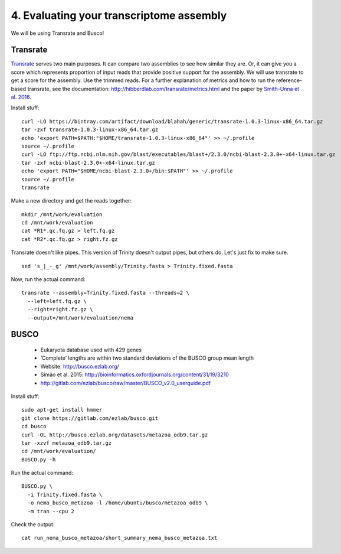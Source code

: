 =========================================
4. Evaluating your transcriptome assembly
=========================================

We will be using Transrate and Busco!


Transrate
----------

`Transrate <http://hibberdlab.com/transrate/getting_started.html>`__ serves two main purposes. It can compare two assemblies to see how similar they are. Or, it can give you a score which represents proportion of input reads that provide positive support for the assembly. We will use transrate to get a score for the assembly. Use the trimmed reads. For a further explanation of metrics and how to run the reference-based transrate, see the documentation: http://hibberdlab.com/transrate/metrics.html and the paper by `Smith-Unna et al. 2016 <http://genome.cshlp.org/content/early/2016/06/01/gr.196469.115>`__. 


Install stuff:

::

  curl -LO https://bintray.com/artifact/download/blahah/generic/transrate-1.0.3-linux-x86_64.tar.gz
  tar -zxf transrate-1.0.3-linux-x86_64.tar.gz
  echo 'export PATH=$PATH:"$HOME/transrate-1.0.3-linux-x86_64"' >> ~/.profile
  source ~/.profile
  curl -LO ftp://ftp.ncbi.nlm.nih.gov/blast/executables/blast+/2.3.0/ncbi-blast-2.3.0+-x64-linux.tar.gz
  tar -zxf ncbi-blast-2.3.0+-x64-linux.tar.gz
  echo 'export PATH="$HOME/ncbi-blast-2.3.0+/bin:$PATH"' >> ~/.profile
  source ~/.profile
  transrate

Make a new directory and get the reads together:

::

  mkdir /mnt/work/evaluation
  cd /mnt/work/evaluation
  cat *R1*.qc.fq.gz > left.fq.gz
  cat *R2*.qc.fq.gz > right.fz.gz


Transrate doesn't like pipes. This version of Trinity doesn't output pipes, but others do. Let's just fix to make sure.

::

  sed 's_|_-_g' /mnt/work/assembly/Trinity.fasta > Trinity.fixed.fasta
  
Now, run the actual command:

::

  transrate --assembly=Trinity.fixed.fasta --threads=2 \
    --left=left.fq.gz \
    --right=right.fz.gz \
    --output=/mnt/work/evaluation/nema

BUSCO
----------

  * Eukaryota database used with 429 genes
  * ‘Complete’ lengths are within two standard deviations of the BUSCO group mean length
  * Website: http://busco.ezlab.org/
  * Simão et al. 2015: http://bioinformatics.oxfordjournals.org/content/31/19/3210
  * http://gitlab.com/ezlab/busco/raw/master/BUSCO_v2.0_userguide.pdf


Install stuff:

::

  sudo apt-get install hmmer
  git clone https://gitlab.com/ezlab/busco.git
  cd busco
  curl -OL http://busco.ezlab.org/datasets/metazoa_odb9.tar.gz
  tar -xzvf metazoa_odb9.tar.gz 
  cd /mnt/work/evaluation/
  BUSCO.py -h

Run the actual command:

::

  BUSCO.py \
    -i Trinity.fixed.fasta \
    -o nema_busco_metazoa -l /home/ubuntu/busco/metazoa_odb9 \
    -m tran --cpu 2

Check the output:

::

  cat run_nema_busco_metazoa/short_summary_nema_busco_metazoa.txt

